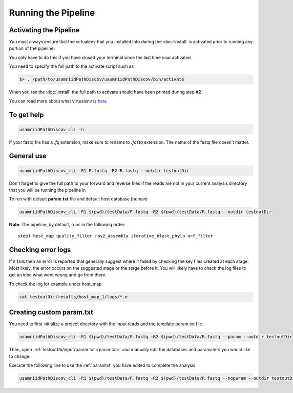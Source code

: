 ====================
Running the Pipeline
====================

.. _activate:

Activating the Pipeline
=======================

You must always ensure that the virtualenv that you installed into during the
:doc:`install` is activated prior to running any portion of the pipeline.

You only have to do this if you have closed your terminal since the last time your
activated.

You need to specify the full path to the activate script such as

.. code-block:: bash

    $> . /path/to/usamriidPathDiscov/usamriidPathDiscov/bin/activate

When you ran the :doc:`install` the full path to activate should have been printed
during step #2

You can read more about what virtualenv is `here <https://virtualenv.pypa.io/en/latest/>`_

To get help
===========

.. code-block:: bash

    usamriidPathDiscov_cli -h 

If your fastq file has a `.fq` extension, make sure to rename to `.fastq` extension.
The name of the fastq file doesn't matter.

General use
===========

.. code-block:: bash

    usamriidPathDiscov_cli -R1 F.fastq -R2 R.fastq --outdir testoutDir 

Don't forget to give the full path to your forward and reverse files if the reads 
are not in your current analysis directory that you will be running the pipeline in

To run with default **param.txt** file and default host database (human)

.. code-block:: bash

    usamriidPathDiscov_cli -R1 $(pwd)/testData/F.fastq -R2 $(pwd)/testData/R.fastq --outdir testoutDir

**Note**: The pipeline, by default, runs in the following order::

    step1 host_map quality_filter ray2_assembly iterative_blast_phylo orf_filter

Checking error logs
===================

If it fails then an error is reported that generally suggest where it failed by
checking the key files created at each stage. Most likely, the error occurs on the 
suggested stage or the stage before it. You will likely have to check the log files
to get an idea what went wrong and go from there.

To check the log for example under host_map

.. code-block:: bash

    cat testoutDir/results/host_map_1/logs/*.e

Creating custom param.txt
=========================

You need to first initialize a project directory with the input reads and the template
param.txt file.

.. code-block:: bash

    usamriidPathDiscov_cli -R1 $(pwd)/testData/F.fastq -R2 $(pwd)/testData/R.fastq --param --outdir testoutDir

Then, open :ref:`testoutDir/input/param.txt <paramtxt>` and manually edit the databases and 
paramaters you would like to change.

Execute the following line to use the :ref:`paramtxt` you have edited to complete the analysis

.. code-block:: bash

    usamriidPathDiscov_cli -R1 $(pwd)/testData/F.fastq -R2 $(pwd)/testData/R.fastq --noparam --outdir testoutDir
